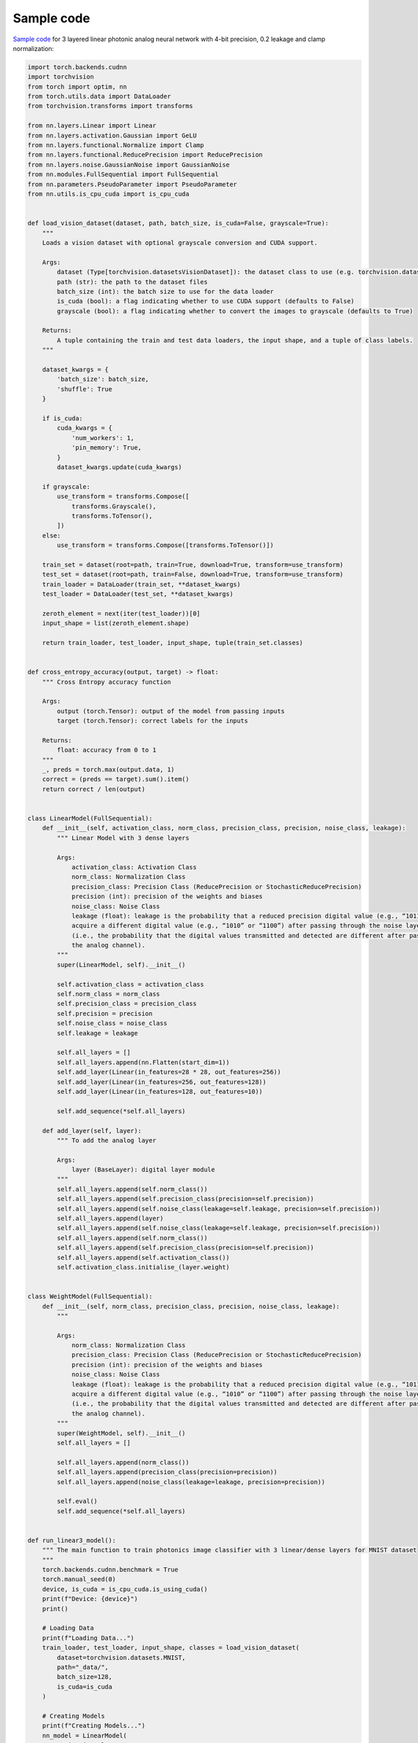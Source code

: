 *********************************************
Sample code
*********************************************

`Sample code <https://github.com/Photonics-Pitt-Org/AnalogVNN/blob/master/sample_code.py>`_ for 3 layered linear photonic analog neural network with 4-bit precision, 0.2 leakage and clamp normalization:

.. code-block:: python

    import torch.backends.cudnn
    import torchvision
    from torch import optim, nn
    from torch.utils.data import DataLoader
    from torchvision.transforms import transforms

    from nn.layers.Linear import Linear
    from nn.layers.activation.Gaussian import GeLU
    from nn.layers.functional.Normalize import Clamp
    from nn.layers.functional.ReducePrecision import ReducePrecision
    from nn.layers.noise.GaussianNoise import GaussianNoise
    from nn.modules.FullSequential import FullSequential
    from nn.parameters.PseudoParameter import PseudoParameter
    from nn.utils.is_cpu_cuda import is_cpu_cuda


    def load_vision_dataset(dataset, path, batch_size, is_cuda=False, grayscale=True):
        """
        Loads a vision dataset with optional grayscale conversion and CUDA support.

        Args:
            dataset (Type[torchvision.datasetsVisionDataset]): the dataset class to use (e.g. torchvision.datasets.MNIST)
            path (str): the path to the dataset files
            batch_size (int): the batch size to use for the data loader
            is_cuda (bool): a flag indicating whether to use CUDA support (defaults to False)
            grayscale (bool): a flag indicating whether to convert the images to grayscale (defaults to True)

        Returns:
            A tuple containing the train and test data loaders, the input shape, and a tuple of class labels.
        """

        dataset_kwargs = {
            'batch_size': batch_size,
            'shuffle': True
        }

        if is_cuda:
            cuda_kwargs = {
                'num_workers': 1,
                'pin_memory': True,
            }
            dataset_kwargs.update(cuda_kwargs)

        if grayscale:
            use_transform = transforms.Compose([
                transforms.Grayscale(),
                transforms.ToTensor(),
            ])
        else:
            use_transform = transforms.Compose([transforms.ToTensor()])

        train_set = dataset(root=path, train=True, download=True, transform=use_transform)
        test_set = dataset(root=path, train=False, download=True, transform=use_transform)
        train_loader = DataLoader(train_set, **dataset_kwargs)
        test_loader = DataLoader(test_set, **dataset_kwargs)

        zeroth_element = next(iter(test_loader))[0]
        input_shape = list(zeroth_element.shape)

        return train_loader, test_loader, input_shape, tuple(train_set.classes)


    def cross_entropy_accuracy(output, target) -> float:
        """ Cross Entropy accuracy function

        Args:
            output (torch.Tensor): output of the model from passing inputs
            target (torch.Tensor): correct labels for the inputs

        Returns:
            float: accuracy from 0 to 1
        """
        _, preds = torch.max(output.data, 1)
        correct = (preds == target).sum().item()
        return correct / len(output)


    class LinearModel(FullSequential):
        def __init__(self, activation_class, norm_class, precision_class, precision, noise_class, leakage):
            """ Linear Model with 3 dense layers

            Args:
                activation_class: Activation Class
                norm_class: Normalization Class
                precision_class: Precision Class (ReducePrecision or StochasticReducePrecision)
                precision (int): precision of the weights and biases
                noise_class: Noise Class
                leakage (float): leakage is the probability that a reduced precision digital value (e.g., “1011”) will
                acquire a different digital value (e.g., “1010” or “1100”) after passing through the noise layer
                (i.e., the probability that the digital values transmitted and detected are different after passing through
                the analog channel).
            """
            super(LinearModel, self).__init__()

            self.activation_class = activation_class
            self.norm_class = norm_class
            self.precision_class = precision_class
            self.precision = precision
            self.noise_class = noise_class
            self.leakage = leakage

            self.all_layers = []
            self.all_layers.append(nn.Flatten(start_dim=1))
            self.add_layer(Linear(in_features=28 * 28, out_features=256))
            self.add_layer(Linear(in_features=256, out_features=128))
            self.add_layer(Linear(in_features=128, out_features=10))

            self.add_sequence(*self.all_layers)

        def add_layer(self, layer):
            """ To add the analog layer

            Args:
                layer (BaseLayer): digital layer module
            """
            self.all_layers.append(self.norm_class())
            self.all_layers.append(self.precision_class(precision=self.precision))
            self.all_layers.append(self.noise_class(leakage=self.leakage, precision=self.precision))
            self.all_layers.append(layer)
            self.all_layers.append(self.noise_class(leakage=self.leakage, precision=self.precision))
            self.all_layers.append(self.norm_class())
            self.all_layers.append(self.precision_class(precision=self.precision))
            self.all_layers.append(self.activation_class())
            self.activation_class.initialise_(layer.weight)


    class WeightModel(FullSequential):
        def __init__(self, norm_class, precision_class, precision, noise_class, leakage):
            """

            Args:
                norm_class: Normalization Class
                precision_class: Precision Class (ReducePrecision or StochasticReducePrecision)
                precision (int): precision of the weights and biases
                noise_class: Noise Class
                leakage (float): leakage is the probability that a reduced precision digital value (e.g., “1011”) will
                acquire a different digital value (e.g., “1010” or “1100”) after passing through the noise layer
                (i.e., the probability that the digital values transmitted and detected are different after passing through
                the analog channel).
            """
            super(WeightModel, self).__init__()
            self.all_layers = []

            self.all_layers.append(norm_class())
            self.all_layers.append(precision_class(precision=precision))
            self.all_layers.append(noise_class(leakage=leakage, precision=precision))

            self.eval()
            self.add_sequence(*self.all_layers)


    def run_linear3_model():
        """ The main function to train photonics image classifier with 3 linear/dense layers for MNIST dataset
        """
        torch.backends.cudnn.benchmark = True
        torch.manual_seed(0)
        device, is_cuda = is_cpu_cuda.is_using_cuda()
        print(f"Device: {device}")
        print()

        # Loading Data
        print(f"Loading Data...")
        train_loader, test_loader, input_shape, classes = load_vision_dataset(
            dataset=torchvision.datasets.MNIST,
            path="_data/",
            batch_size=128,
            is_cuda=is_cuda
        )

        # Creating Models
        print(f"Creating Models...")
        nn_model = LinearModel(
            activation_class=GeLU,
            norm_class=Clamp,
            precision_class=ReducePrecision,
            precision=2 ** 4,
            noise_class=GaussianNoise,
            leakage=0.2
        )
        weight_model = WeightModel(
            norm_class=Clamp,
            precision_class=ReducePrecision,
            precision=2 ** 4,
            noise_class=GaussianNoise,
            leakage=0.2
        )

        # Setting Model Parameters
        nn_model.loss_function = nn.CrossEntropyLoss()
        nn_model.accuracy_function = cross_entropy_accuracy
        nn_model.compile(device=device)
        weight_model.compile(device=device)
        nn_model.graphs.forward_graph.render("_data/forward", real_label=True)
        nn_model.graphs.backward_graph.render("_data/backward", real_label=True)
        nn_model.to(device=device)
        weight_model.to(device=device)

        PseudoParameter.parametrize_module(nn_model, transformation=weight_model)
        nn_model.optimizer = optim.Adam(params=nn_model.parameters())

        # Training
        print(f"Starting Training...")
        for epoch in range(10):
            train_loss, train_accuracy = nn_model.train_on(train_loader, epoch=epoch)
            test_loss, test_accuracy = nn_model.test_on(test_loader, epoch=epoch)

            str_epoch = str(epoch + 1).zfill(1)
            print_str = f'({str_epoch})' \
                        f' Training Loss: {train_loss:.4f},' \
                        f' Training Accuracy: {100. * train_accuracy:.0f}%,' \
                        f' Testing Loss: {test_loss:.4f},' \
                        f' Testing Accuracy: {100. * test_accuracy:.0f}%\n'
            print(print_str)
        print("Run Completed Successfully...")


    if __name__ == '__main__':
        run_linear3_model()
